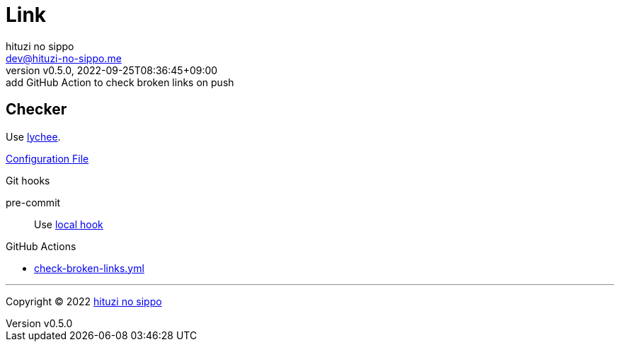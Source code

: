 = Link
:author: hituzi no sippo
:email: dev@hituzi-no-sippo.me
:revnumber: v0.5.0
:revdate: 2022-09-25T08:36:45+09:00
:revremark: add GitHub Action to check broken links on push
:description: Link
:copyright: Copyright (C) 2022 {author}
// Custom Attributes
:creation_date: 2022-09-24T17:45:13+09:00
:github_url: https://github.com
:root_directory: ../../..
:pre_commit_config_file: {root_directory}/.pre-commit-config.yaml
:workflows_directory: {root_directory}/.github/workflows

== Checker

:link_checker_link: https://lychee.cli.rs[lychee^]
[horizontal]
Use {link_checker_link}.

link:{root_directory}/lychee.toml[Configuration File^]

.Git hooks
pre-commit::
  Use link:{pre_commit_config_file}#:~:text=id%3A%20lychee[
  local hook^]

:filename: check-broken-links.yml
.GitHub Actions
* link:{workflows_directory}/{filename}[{filename}^]


'''

:author_link: link:https://github.com/hituzi-no-sippo[{author}^]
Copyright (C) 2022 {author_link}
